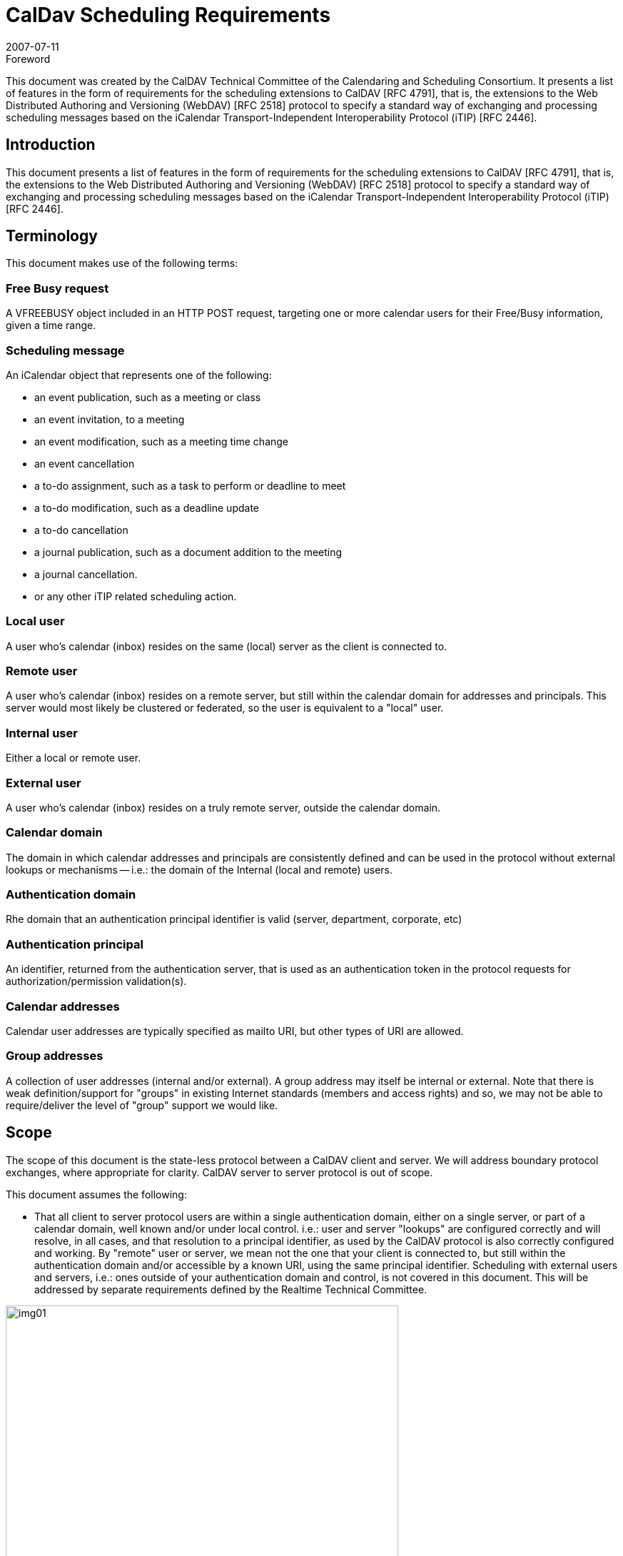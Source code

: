 = CalDav Scheduling Requirements
:docnumber: 0703
:copyright-year: 2007
:language: en
:doctype: administrative
:edition: 1.1
:status: published
:revdate: 2007-07-11
:published-date: 2007-07-11
:technical-committee: CALDAV
:mn-document-class: cc
:mn-output-extensions: xml,html,pdf,rxl
:local-cache-only:
:fullname: Tony Becker
:affiliation: Marware
:role: editor
:fullname_2: Cyrus Daboo
:affiliation_2: Apple
:role_2: editor
:fullname_3: Bernard Desruisseaux
:affiliation_3: Oracle
:role_3: editor
:imagesdir: images

.Foreword

This document was created by the CalDAV Technical
Committee of the Calendaring and Scheduling Consortium. It
presents a list of features in the form of requirements for the
scheduling extensions to CalDAV [RFC 4791], that is, the
extensions to the Web Distributed Authoring and Versioning
(WebDAV) [RFC 2518] protocol to specify a standard way of
exchanging and processing scheduling messages based on the
iCalendar Transport-Independent Interoperability Protocol
(iTIP) [RFC 2446].

== Introduction

This document presents a list of features in the form of requirements for
the scheduling extensions to CalDAV [RFC 4791], that is, the extensions to
the Web Distributed Authoring and Versioning (WebDAV) [RFC 2518]
protocol to specify a standard way of exchanging and processing
scheduling messages based on the iCalendar Transport-Independent
Interoperability Protocol (iTIP) [RFC 2446].

== Terminology

This document makes use of the following terms:

=== Free Busy request

A VFREEBUSY object included in an HTTP
POST request, targeting one or more calendar users for their
Free/Busy information, given a time range.

=== Scheduling message

An iCalendar object that represents one of
the following:

* an event publication, such as a meeting or class
* an event invitation, to a meeting
* an event modification, such as a meeting time change
* an event cancellation
* a to-do assignment, such as a task to perform or deadline to
meet
* a to-do modification, such as a deadline update
* a to-do cancellation
* a journal publication, such as a document addition to the
meeting
* a journal cancellation.
* or any other iTIP related scheduling action.

=== Local user

A user who's calendar (inbox) resides on the same (local)
server as the client is connected to.

=== Remote user

A user who's calendar (inbox) resides on a remote server, but
still within the calendar domain for addresses and principals.
This server would most likely be clustered or federated, so the
user is equivalent to a "local" user.

=== Internal user

Either a local or remote user.

=== External user

A user who's calendar (inbox) resides on a truly remote server,
outside the calendar domain.

=== Calendar domain

The domain in which calendar addresses and principals are
consistently defined and can be used in the protocol without
external lookups or mechanisms -- i.e.: the domain of the
Internal (local and remote) users.

=== Authentication domain

Rhe domain that an authentication principal identifier is valid
(server, department, corporate, etc)

=== Authentication principal

An identifier, returned from the authentication server, that is
used as an authentication token in the protocol requests for
authorization/permission validation(s).

=== Calendar addresses

Calendar user addresses are typically specified as mailto URI,
but other types of URI are allowed.

=== Group addresses

A collection of user addresses (internal and/or external). A
group address may itself be internal or external. Note that
there is weak definition/support for "groups" in existing Internet
standards (members and access rights) and so, we may not
be able to require/deliver the level of "group" support we would
like.

== Scope

The scope of this document is the state-less protocol between a CalDAV
client and server. We will address boundary protocol exchanges, where
appropriate for clarity. CalDAV server to server protocol is out of scope.

This document assumes the following:

* That all client to server protocol users are within a single
authentication domain, either on a single server, or part of a
calendar domain, well known and/or under local control. i.e.:
user and server "lookups" are configured correctly and will
resolve, in all cases, and that resolution to a principal
identifier, as used by the CalDAV protocol is also correctly
configured and working. By "remote" user or server, we mean
not the one that your client is connected to, but still within the
authentication domain and/or accessible by a known URI,
using the same principal identifier. Scheduling with external
users and servers, i.e.: ones outside of your authentication
domain and control, is not covered in this document. This will
be addressed by separate requirements defined by the
Realtime Technical Committee.

[%unnumbered]
image::img01.png[width=80%]

== Free Busy Requirements

=== Free Busy Access

[[cls-4.1.1]]
.Calendar user addresses must be used to identify the users for which free busy information is being requested.
[requirement]
====
[specification]
--
Free busy queries should be targeted at calendar users addresses, not at
specific calendars owned by those users. It should not be required to use
specific calendar names to obtain free busy information. For security
concerns, the calendar name(s) should NOT be returned in the response.
--
====

[[cls-4.1.2]]
.It must be possible for a user to query the free busy information of any (internal or external) user with a single request targeted at their CalDAV server.
[requirement]
====
[specification]
--
A free busy query should allow a user to specify any calendar user address
(URI). The server should differentiate an error response where the
calendar user is internal but access is denied (privilege error), and where
the calendar user is external and the server doesn't know how to get that
user's calendar (unknown user error) -- so that the client may try
alternative methods to get the external user's calendar if it is able. The
protocol should support error codes for the following cases:

* For unknown external users for which access to free busy
information is not available -> User unknown error
* For unknown internal users for which free busy information is not
available -> User Not Found error
* For users for which access to free busy information is not granted
to the requester -> Privilege error
--
====

[[cls-4.1.3]]
.It must be possible for a user to query the free busy information of one or more users with a single request targeted at their CalDAV server.
[requirement]
====
[specification]
--
A user should be able to get the free busy information of multiple users in
a single request to the server.
--
====

[[cls-4.1.4]]
.The response to a free busy query must contain free busy information separated per queried calendar user.
[requirement]
====
[specification]
--
Often times the organizer of an event is unable to schedule the event at a
time where all the attendees are free. The organizer should have access to
the individual free busy information to know which users his event will
create a conflict with (e.g., a manager may decide to double book one of
the attendees under his direct control, but may want to avoid double
booking his own manager). The server must not aggregate free-busy
information for different users, so that the client software will be able to
present the free-busy information or error status on a per-user basis.
--
====

[[cls-4.1.5]]
.It must be possible to specify the calendar user address of a group in a free busy query. The group may be internal or external to the calendaring domain. Group members can be internal or external to the calendaring domain.
[requirement]
====
[specification]
--
This may require additional human interaction to know what an external
group is, and to be able to specify it in the request -- or an understanding
that external groups have an email address too. A separate VFREEBUSY
component should be returned per group member. The protocol should
support group names as an element for the request AND error codes for
the following cases:

* members for which free busy information is not available -> User
Not Found error
* members for which access to free busy information is not granted
to the requester -> Privilege error
* groups for which the membership info is only available to group
members -> Privilege error

The protocol should support group names as an element for the request but
suppress some error codes for privacy, to insure clients can't infer group
members. See <<cls-4.1.2>> for more response information.
--
====

.It must be possible for a user to specify that only free busy periods that overlap a specified time range should be returned in a response to a free busy query.
[requirement]
====
[specification]
--
Typically, users are only interested in the free busy information of other
users for a limited period of time (e.g., this week only).
--
====

[[cls-4.1.7]]
.It must be possible for a user to perform a free busy query on behalf of another user.
[requirement]
====
[specification]
--
The administrative assistant of a manager must be able to query the free
busy information of users that have granted the manager the right to query
their free busy information. See <<cls-4.3.2>>
--
====

.The response to a free busy query must be returned synchronously to the client with the free busy information of the calendar users for which information was available.
[requirement]
====
[specification]
--
Users want to get an immediate response to a free busy query to be able to
schedule an event immediately with the same people whose free busy
information was queried. Note: Given that the response to a free busy
query must be synchronous, there is no purpose in keeping a copy of a free
busy query on the CalDAV server.
--
====

.The client should be able to specify a time-out value and the server should honor this value in any fan-outs to other servers.
[requirement]
====
[specification]
--
Timeouts must be considered for the following cases:

* Network errors/timeouts client to server.
* Client to server timeout due to server busy (possible partial
response).
* Client to server timeout due to server to server fanout, with fanout
timeout (possible partial response)
--
====

.For each calendar user for which free busy information was requested, a specific request status code must be returned (good and/or bad).
[requirement]
====
[specification]
--
Different status codes could be used for the following conditions: (1) the
information was correctly returned, (2) the calendar user address is
invalid, (3) the calendar user address doesn't exist, (4) free busy
information is not available synchronously for this calendar user - timeout,
or (5) permission has been denied to access the free busy information of
this calendar user, etc. iTIP status codes should be used.
--
====

=== Free Busy Management

.It must be possible for a user to specify which calendars impact their free busy information. This calendar set can contain calendars that are owned or not owned by the user, and they could be internal or external to their Calendaring domain.
[requirement]
====
[specification]
--
A user may own calendars that don't impact their availability and their
availability may be impacted by calendars that they do not own. As such, a
user should be able to specify any calendar on any server(s) which may
impact their availability.
--
====

.It must be possible for a user to locate and maintain the resource that specifies which calendar collections contribute to the free busy information of a specific user given their calendar user address.
[requirement]
====
[specification]
--
Most users only need to locate the resource that specifies the calendar
collections that contributes to their own free busy information, but
administrative assistants may need to locate/edit/manage the resource that
specifies the calendar collections that contributes to the free busy
information of their managers. The protocol should support granting
permissions to and allowing others to manage these resources on behalf of
oneself.
--
====

== Free Busy Access Control

These may be "system" or "solution" requirements, and not necessarily
"protocol" requirements. Authentication is handled at the HTTP level and is
outside the scope of the protocol. The protocol deals with an authorization
"principal" which is then compared to various properties to determine
privileges. The client will have to present the user with various options to
support this, as described below.

.It must be possible for a user to specify who is granted the right to query their free busy information.
[requirement]
====
[specification]
--
Users should be able to specify which users are granted the right to query
their free busy information. Users that are allowed to query free busy
information will then be subject to the privilege granted to them at the
calendar object resource level (i.e., CALDAV:read-free-busy privilege).
--
====

[[cls-4.3.2]]
.It must be possible for a user to specify who is granted the right to perform a free busy query on their behalf.
[requirement]
====
[specification]
--
A manager should be able to grant their administrative assistant the right
to query free busy information of other users on their behalf. When the
administrative assistant is performing a free busy query on behalf of the
manager, authorization verification should be done against the manager's
identity (principal). i.e.: a request delegate. The system/solution should
support property storage of grants/rights to other ACLs (as a delegate).
See <<cls-4.1.7>>.
--
====

.It must be possible for a user to specify who is granted the right to grant other users the right to query his free busy information and/or perform a free busy query on their behalf.
[requirement]
====
[specification]
--
A manager may want to grant their administrative assistant the right to
manage their free busy access control. i.e.: an account management
delegate. The system/solution should support storage of grants/rights to
other ACLs (as an admin delegate).
--
====

== Free Busy Requirements Left Out

This section describes issues that were considered by the Technical Committee
as it was working on this document, but were not considered to be free busy
scheduling requirements, or they were otherwise out of scope. However, the
Technical Committee felt it was useful to include these here with an explanation
of why they were left out.

.It must be possible to specify a sub-address in a calendar user address (e.g., mailto:john+work@acme.com) to specify a specific calendar for which free busy information is being queried.
[requirement]
====
[specification]
--
This requirement has been left out since it is already addressed by the
CALDAV:free-busy-query report defined in CalDAV calendar-access.
--
====

.It must be possible for a user to restrict the number of free time periods returned in a response to a free busy query.
[requirement]
====
[specification]
--
This requirement was left out because iTIP doesn't provide a way to
specify such a limit/restriction in a VFREEBUSY request.

While a server could take advantage of this limit to reduce its load when
free busy information is requested for a single user, the same isn't true
when free busy information is requested for multiple users.
--
====

.It must be possible to get a separate VFREEBUSY component per queried calendar user or an aggregated VFREEBUSY for all the queried calendar users, or both in a response to a free busy request.
[requirement]
====
[specification]
--
This requirement was left out because iTIP doesn't provide a way to
specify such a limit/restriction in a VFREEBUSY request.

Aggregated VFREEBUSY could only be returned if all the individual
VFREEBUSY had successfully been retrieved.
--
====

.It must be possible for a user to specify that only free time periods (i.e., FBTYPE=FREE) should be returned in a response to a free busy query.
[requirement]
====
[specification]
--
This requirement was left out because iTIP doesn't provide a way to
specify such a limit/restriction in a VFREEBUSY request.
--
====

.It must be possible for a user to specify that only free time periods (i.e., FBTYPE=FREE) with a minimum duration should be returned in a response to a free busy query.
[requirement]
====
[specification]
--
This requirement was left out because iTIP doesn't provide a way to
specify such a limit/restriction in a VFREEBUSY request.
--
====

.It must be possible for a user to specify a list of recurrence instances (i.e., UID and RECURRENCE-ID) that should be ignored during the computation of free busy information.
[requirement]
====
[specification]
--
This requirement was left out because iTIP doesn't provide a way to
specify such a limit/restriction in a VFREEBUSY request.

In the process of rescheduling a specific recurrence instance, it would be
useful to obtain the free busy information, of the attendees, that doesn't
take into account this specific recurrence instance.
--
====

.It should be possible to access free busy information easily from a simple HTTP client, i.e.: a browser.
[requirement]
====
[specification]
--
Testers/Users may want to publish an HTTP URL to which their free busy
information would be easily available to users with a simple HTTP
browser client (e.g.,
`http://cal.example.com/freebusy/bernard.ifb`). Free busy
information retrieved this way could be restricted to a limited time range
(e.g., previous week to next two months). The protocol should not be so
complex as to prevent simple, single requests from working. i.e.: no
session state across multiple requests.

* May require HTTP Auth - username/password, as opposed to the
"principal"
--
====

== Scheduling Requirements

=== Generic

.Calendar user addresses must be used to identify the users to whom the scheduling messages are being sent.
[requirement]
====
[specification]
--
See <<cls-4.1.1>>.
--
====

=== Organizer

.It must be possible for an organizer to send a scheduling message to one or more users that may or may not be listed as an attendee in the scheduling message with a single request.
[requirement]
====
[specification]
--
The user will receive the scheduling message, but the user IS NOT listed
as an attendee. This means that the message is FYI only, and the user is not
expected to respond to the scheduling request. The recipient information must not
be exposed to any other recipient or attendee for security/privacy issues.

If it is desired to communicate that this user was informed of the schedule
request, they may be listed as a non-required attendee in the iCalendar data, which
means everyone will know that user may have received the message.
--
====

.It must be possible for an organizer to send a scheduling message to internal and external users with a single request targeted at their CalDAV server.
[requirement]
====
[specification]
--
The implication here is that the local CalDAV server must be the directory
lookup service and the forwarder of the request -- not the requesting client.

* Server to server timeouts should produce service unavailable
error, will retry, like SMTP.
* Server to server security (proxy), since the organizer could be
remote.

NOTE: server to server protocol for external users is out of scope for this
document
--
====

.It must be possible for an organizer to send a scheduling message to multiple users without letting those users know about the other users that were also sent this message. The recipient list must be purged.
[requirement]
====
[specification]
--
The organizer of an event may want to send a copy of a meeting invitation
to the manager of one of the attendee to inform him. The organizer doesn't
necessarily want the attendee to know that a copy of the meeting invitation
was sent to his manager. This "manager" recipient is not an attendee, and
thus, cannot respond to the message.

NOTE: Every recipient of a scheduling message will get the list of
attendees (required/not-required to attend), and thus, will know about all
the attendees. They will not know about any of the recipients.
--
====

.It must be possible to specify the calendar user address of a group when sending a scheduling message. The group may be internal or external to the calendar domain. Group members can be internal or external.
[requirement]
====
[specification]
--
Noting that Internet group support is weak, at best, the protocol
must not prevent a group request, where all member permissions/grants
are correct, from allowing a scheduling message to be posted. The
minimum functionality of a "group" being a convenient way of
maintaining a collection of existing users must be supported.

Group permissions/grants do not override individual member
permissions/grants. You need both to successfully receive information.

Groups may be inclusive (all members participate) or exclusive
(only one help desk person must respond).

See <<cls-4.1.2>>/<<cls-4.1.5>> for response status/errors.
--
====

.It must be possible for the organizer to properly handle, on a per recurrence instance basis, attendee scheduling replies received out of order or received more than once (duplicate scheduling replies).
[requirement]
====
[specification]
--
The organizer may receive attendee replies to a scheduling request out of
order. The organizer should have a way to know whether they should
ignore a reply from an attendee given that a more recent reply was already
received from that attendee.
--
====

.It must be possible for an organizer to determine, on a per recurrence instance basis, if a scheduling reply from a given attendee is making reference to the last scheduling request sent to that given attendee.
[requirement]
====
[specification]
--
The organizer may receive a reply, from an attendee, that makes reference
to a scheduling request that preceded the last scheduling request sent to
that attendee.
--
====

=== Attendee/Recipient

.It must be possible for an attendee to receive a scheduling message sent by an internal or external organizer.
[requirement]
====
[specification]
--
This is currently an issue due to the existing requirement of explicitly
granting access to each submitter.
--
====

.It must be possible for the attendee to properly handle, on a per recurrence instance basis, organizer scheduling messages received out of order or received more than once (duplicate scheduling messages).
[requirement]
====
[specification]
--
Attendees may receive requests from an organizer out of order or multiple
times. The attendee should have a way to detect out of order or duplicate
requests and ignore them. This requires maintaining enough state
information on the server and/or client to detect any problems.
--
====

.It must be possible for an attendee to send a scheduling reply in response to a scheduling message received from a internal or external organizer.
[requirement]
====
[specification]
--
If an attendee receives a scheduling request, they should be able to
respond to it, if a response is required.
--
====

.It must be possible for an attendee to respond more than once to a scheduling message received from a internal or external organizer, with a different response (accept/decline).
[requirement]
====
[specification]
--
Attendees need to be allowed to "change their minds" about a reply they
have previously sent to an organizer. So they must be able to send
additional replies to the same scheduling request, each indicating a change
in status. These replies need to be appropriately tracked by the organizer
to ensure proper sequencing.
--
====

.It must be possible for an attendee/recipient to know the originator of a scheduling message.
[requirement]
====
[specification]
--
The originator might be a different user than the organizer (e.g., a calendar
user forwarding a scheduling message, a calendar user sending a
scheduling message on behalf of the organizer).
--
====

.It must be possible for an attendee to receive and respond to scheduling messages where the original organizer has been replaced by a new one.
[requirement]
====
[specification]
--
Security issue: We must notify the client and/or log on the server that the
organizer has changed, to insure no one is masquerading.
--
====

=== Scheduling Access Control

See the previous section for delegation requirements.

.It must be possible for a user to specify who he will accept a schedule request from.
[requirement]
====
[specification]
--
Users should be able to specify which users are granted the right to
schedule their time -- i.e.: their managers and/or administrative assistant.
--
====

.It must be possible for a user to specify who is granted the right to accept schedule requests on their behalf.
[requirement]
====
[specification]
--
A manager should be able to grant their administrative assistant the right
to submit/accept schedule requests.
--
====

.It must be possible for a user to specify who he will accept schedule replies from.
[requirement]
====
[specification]
--
The protocol is stateless -- the original invite should/may not be
stored on the server. New attendees may have been added
and the organizer may have changed from the original
message. The user must specify who he/she will receive
schedule replies from.
--
====

=== Left out requirements

This section describes issues that were considered by the Technical Committee
as it was working on this document, but were not considered to be protocol
scheduling requirements, or they were otherwise out of scope. However, the
Technical Committee felt it was useful to include these here with an explanation
of why they were left out.

.Ability to ask the server to strip the ATTENDEE and/or BCC list...
[requirement]
====
[specification]
--
Handled by the requirement to BCC (blind copy) a recipient.
--
====

.It must be possible for an attendee to forward a scheduling message to internal or external uninvited calendar user.
[requirement]
====
[specification]
--
A user may wish to forward the request to their boss for permission, or
their admin/delegate to manage. Security issue: A lot of potentially
sensitive information is contained in the message. Difficult to
differentiate (Re:/FYI:/or real scheduling message) -- recommend to use
email.

NOTE: It's not a scheduling request (client to server) so out of band,
so out of scope.
--
====

.It must be possible for an attendee to "mark" on a per instance basis, whether the scheduling message has been (1) read/unread, (2) processed/unprocessed, and (3) responded (accept/decline)/non-responded (yet).
[requirement]
====
[specification]
--
The client application needs to be able to display these states, and the
server needs to be able to store these statuses-- via message sequencing,
etc. This requirement is out of scope for the scheduling protocol.
--
====
